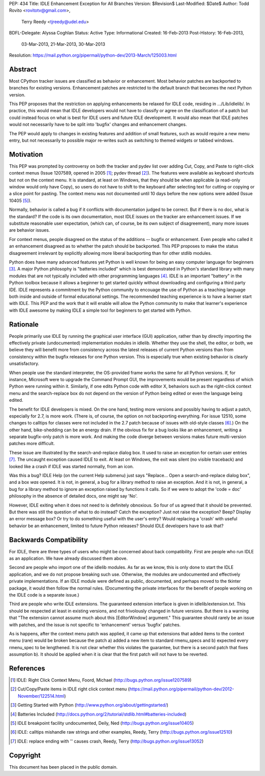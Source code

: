 PEP: 434
Title: IDLE Enhancement Exception for All Branches
Version: $Revision$
Last-Modified: $Date$
Author: Todd Rovito <rovitotv@gmail.com>,
        Terry Reedy <tjreedy@udel.edu>
BDFL-Delegate: Alyssa Coghlan
Status: Active
Type: Informational
Created: 16-Feb-2013
Post-History: 16-Feb-2013,
              03-Mar-2013,
              21-Mar-2013,
              30-Mar-2013
Resolution: https://mail.python.org/pipermail/python-dev/2013-March/125003.html


Abstract
========

Most CPython tracker issues are classified as behavior or enhancement.
Most behavior patches are backported to branches for existing
versions.  Enhancement patches are restricted to the default branch
that becomes the next Python version.

This PEP proposes that the restriction on applying enhancements be
relaxed for IDLE code, residing in .../Lib/idlelib/.  In practice,
this would mean that IDLE developers would not have to classify or
agree on the classification of a patch but could instead focus on what
is best for IDLE users and future IDLE development.  It would also
mean that IDLE patches would not necessarily have to be split into
'bugfix' changes and enhancement changes.

The PEP would apply to changes in existing features and addition of
small features, such as would require a new menu entry, but not
necessarily to possible major re-writes such as switching to themed
widgets or tabbed windows.


Motivation
==========

This PEP was prompted by controversy on both the tracker and pydev
list over adding Cut, Copy, and Paste to right-click context menus
(Issue 1207589, opened in 2005 [1]_; pydev thread [2]_).  The features
were available as keyboard shortcuts but not on the context menu.  It
is standard, at least on Windows, that they should be when applicable
(a read-only window would only have Copy), so users do not have to
shift to the keyboard after selecting text for cutting or copying or a
slice point for pasting.  The context menu was not documented until 10
days before the new options were added (Issue 10405 [5]_).

Normally, behavior is called a bug if it conflicts with documentation
judged to be correct.  But if there is no doc, what is the standard?
If the code is its own documentation, most IDLE issues on the tracker
are enhancement issues.  If we substitute reasonable user expectation,
(which can, of course, be its own subject of disagreement), many more
issues are behavior issues.

For context menus, people disagreed on the status of the additions --
bugfix or enhancement.  Even people who called it an enhancement
disagreed as to whether the patch should be backported.  This PEP
proposes to make the status disagreement irrelevant by explicitly
allowing more liberal backporting than for other stdlib modules.

Python does have many advanced features yet Python is well known for
being an easy computer language for beginners [3]_.  A major Python
philosophy is "batteries included" which is best demonstrated in
Python's standard library with many modules that are not typically
included with other programming languages [4]_.  IDLE is an important
"battery" in the Python toolbox because it allows a beginner to get
started quickly without downloading and configuring a third party IDE.
IDLE represents a commitment by the Python community to encouage the
use of Python as a teaching language both inside and outside of formal
educational settings.  The recommended teaching experience is to have
a learner start with IDLE.  This PEP and the work that it will enable
will allow the Python community to make that learner's experience with
IDLE awesome by making IDLE a simple tool for beginners to get started
with Python.

Rationale
=========

People primarily use IDLE by running the graphical user interface
(GUI) application, rather than by directly importing the effectively
private (undocumented) implementation modules in idlelib.  Whether
they use the shell, the editor, or both, we believe they will benefit
more from consistency across the latest releases of current Python
versions than from consistency within the bugfix releases for one
Python version.  This is especially true when existing behavior is
clearly unsatisfactory.

When people use the standard interpreter, the OS-provided frame works
the same for all Python versions.  If, for instance, Microsoft were to
upgrade the Command Prompt GUI, the improvements would be present
regardless of which Python were running within it.  Similarly, if one
edits Python code with editor X, behaviors such as the right-click
context menu and the search-replace box do not depend on the version
of Python being edited or even the language being edited.

The benefit for IDLE developers is mixed.  On the one hand, testing
more versions and possibly having to adjust a patch, especially for
2.7, is more work.  (There is, of course, the option on not
backporting everything.  For issue 12510, some changes to calltips for
classes were not included in the 2.7 patch because of issues with
old-style classes [6]_.)  On the other hand, bike-shedding can be an
energy drain.  If the obvious fix for a bug looks like an enhancement,
writing a separate bugfix-only patch is more work.  And making the
code diverge between versions makes future multi-version patches more
difficult.

These issue are illustrated by the search-and-replace dialog box.  It
used to raise an exception for certain user entries [7]_.  The
uncaught exception caused IDLE to exit.  At least on Windows, the exit
was silent (no visible traceback) and looked like a crash if IDLE was
started normally, from an icon.

Was this a bug?  IDLE Help (on the current Help submenu) just says
"Replace...  Open a search-and-replace dialog box", and a box *was*
opened.  It is not, in general, a bug for a library method to raise an
exception.  And it is not, in general, a bug for a library method to
ignore an exception raised by functions it calls.  So if we were to
adopt the 'code = doc' philosophy in the absence of detailed docs, one
might say 'No'.

However, IDLE exiting when it does not need to is definitely
obnoxious.  So four of us agreed that it should be prevented.  But
there was still the question of what to do instead?  Catch the
exception?  Just not raise the exception?  Beep?  Display an error
message box?  Or try to do something useful with the user's entry?
Would replacing a 'crash' with useful behavior be an enhancement,
limited to future Python releases?  Should IDLE developers have to ask
that?


Backwards Compatibility
=======================

For IDLE, there are three types of users who might be concerned about
back compatibility.  First are people who run IDLE as an application.
We have already discussed them above.

Second are people who import one of the idlelib modules.  As far as we
know, this is only done to start the IDLE application, and we do not
propose breaking such use.  Otherwise, the modules are undocumented
and effectively private implementations.  If an IDLE module were
defined as public, documented, and perhaps moved to the tkinter
package, it would then follow the normal rules.  (Documenting the
private interfaces for the benefit of people working on the IDLE code
is a separate issue.)

Third are people who write IDLE extensions.  The guaranteed extension
interface is given in idlelib/extension.txt.  This should be respected
at least in existing versions, and not frivolously changed in future
versions.  But there is a warning that "The extension cannot assume
much about this [EditorWindow] argument."  This guarantee should
rarely be an issue with patches, and the issue is not specific to
'enhancement' versus 'bugfix' patches.

As is happens, after the context menu patch was applied, it came up
that extensions that added items to the context menu (rare) would be
broken because the patch a) added a new item to standard rmenu_specs
and b) expected every rmenu_spec to be lengthened. It is not clear
whether this violates the guarantee, but there is a second patch that
fixes assumption b).  It should be applied when it is clear that the
first patch will not have to be reverted.

References
==========

.. [1] IDLE: Right Click Context Menu, Foord, Michael
   (http://bugs.python.org/issue1207589)

.. [2] Cut/Copy/Paste items in IDLE right click context menu
   (https://mail.python.org/pipermail/python-dev/2012-November/122514.html)

.. [3] Getting Started with Python
   (http://www.python.org/about/gettingstarted/)

.. [4] Batteries Included
   (http://docs.python.org/2/tutorial/stdlib.html#batteries-included)

.. [5] IDLE breakpoint facility undocumented, Deily, Ned
   (http://bugs.python.org/issue10405)

.. [6] IDLE: calltips mishandle raw strings and other examples,
   Reedy, Terry (http://bugs.python.org/issue12510)

.. [7] IDLE: replace ending with '\' causes crash, Reedy, Terry
   (http://bugs.python.org/issue13052)


Copyright
=========

This document has been placed in the public domain.
